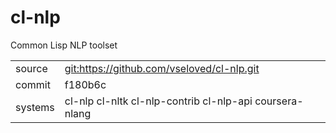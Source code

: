 * cl-nlp

Common Lisp NLP toolset

|---------+---------------------------------------------------------|
| source  | git:https://github.com/vseloved/cl-nlp.git              |
| commit  | f180b6c                                                 |
| systems | cl-nlp cl-nltk cl-nlp-contrib cl-nlp-api coursera-nlang |
|---------+---------------------------------------------------------|
